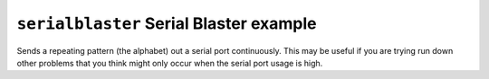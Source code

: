 ========================================
``serialblaster`` Serial Blaster example
========================================

Sends a repeating pattern (the alphabet) out a serial port continuously. This
may be useful if you are trying run down other problems that you think might
only occur when the serial port usage is high.
